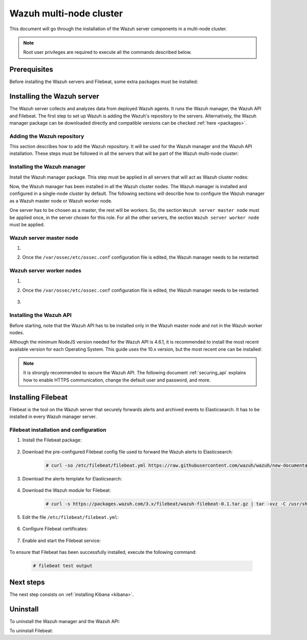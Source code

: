 .. Copyright (C) 2020 Wazuh, Inc.

.. meta:: :description: Learn how to install Elastic Stack for using Wazuh on Debian

.. _wazuh_multi_node_cluster:


Wazuh multi-node cluster
=========================

This document will go through the installation of the Wazuh server components in a multi-node cluster.

.. note:: Root user privileges are required to execute all the commands described below.

Prerequisites
-------------

Before installing the Wazuh servers and Filebeat, some extra packages must be installed:

  .. include:: ../../_templates/installations/elastic/common/before_installation_kibana_filebeat.rst

Installing the Wazuh server
---------------------------

The Wazuh server collects and analyzes data from deployed Wazuh agents. It runs the Wazuh manager, the Wazuh API and Filebeat. The first step to set up Wazuh is adding the Wazuh's repository to the servers. Alternatively, the Wazuh manager package can be downloaded directly and compatible versions can be checked :ref:`here <packages>`.

Adding the Wazuh repository
~~~~~~~~~~~~~~~~~~~~~~~~~~~

This section describes how to add the Wazuh repository. It will be used for the Wazuh manager and the Wazuh API installation. These steps must be followed in all the servers that will be part of the Wazuh multi-node cluster:

.. tabs::


  .. group-tab:: APT


    .. include:: ../../_templates/installations/wazuh/deb/add_repository.rst



  .. group-tab:: Yum


    .. include:: ../../_templates/installations/wazuh/yum/add_repository.rst



Installing the Wazuh manager
~~~~~~~~~~~~~~~~~~~~~~~~~~~~

Install the Wazuh manager package. This step must be applied in all servers that will act as Wazuh cluster nodes:

.. tabs::


  .. group-tab:: APT


    .. include:: ../../_templates/installations/wazuh/deb/install_wazuh_manager.rst



  .. group-tab:: Yum


    .. include:: ../../_templates/installations/wazuh/yum/install_wazuh_manager.rst


Now, the Wazuh manager has been installed in all the Wazuh cluster nodes. The Wazuh manager is installed and configured in a single-node cluster by default. The following sections will describe how to configure the Wazuh manager as a Wazuh master node or Wazuh worker node.

One server has to be chosen as a master, the rest will be workers. So, the section ``Wazuh server master node`` must be applied once, in the server chosen for this role. For all the other servers, the section ``Wazuh server worker node`` must be applied.


Wazuh server master node
~~~~~~~~~~~~~~~~~~~~~~~~

#. .. include:: ../../_templates/installations/wazuh/common/configure_wazuh_master_node.rst


#. Once the ``/var/ossec/etc/ossec.conf`` configuration file is edited, the Wazuh manager needs to be restarted:

    .. include:: ../../_templates/installations/wazuh/common/restart_wazuh_manager.rst


Wazuh server worker nodes
~~~~~~~~~~~~~~~~~~~~~~~~~


#. .. include:: ../../_templates/installations/wazuh/common/configure_wazuh_worker_node.rst


#. Once the ``/var/ossec/etc/ossec.conf`` configuration file is edited, the Wazuh manager needs to be restarted:

    .. include:: ../../_templates/installations/wazuh/common/restart_wazuh_manager.rst

#. .. include:: ../../_templates/installations/wazuh/common/check_wazuh_cluster.rst


Installing the Wazuh API
~~~~~~~~~~~~~~~~~~~~~~~~

Before starting, note that the Wazuh API has to be installed only in the Wazuh master node and not in the Wazuh worker nodes.

Although the minimum NodeJS version needed for the Wazuh API is 4.6.1, it is recommended to install the most recent available version for each Operating System. This guide uses the 10.x version, but the most recent one can be installed:


.. tabs::


  .. group-tab:: APT


    .. include:: ../../_templates/installations/wazuh/deb/install_wazuh_api.rst



  .. group-tab:: Yum


    .. include:: ../../_templates/installations/wazuh/yum/install_wazuh_api.rst


.. note::
  It is strongly recommended to secure the Wazuh API. The following document :ref:`securing_api` explains how to enable HTTPS communication, change the default user and password, and more.

.. _wazuh_server_multi_node_filebeat:

Installing Filebeat
-------------------

Filebeat is the tool on the Wazuh server that securely forwards alerts and archived events to Elasticsearch.  It has to be installed in every Wazuh manager server.


Filebeat installation and configuration
~~~~~~~~~~~~~~~~~~~~~~~~~~~~~~~~~~~~~~~


#. Install the Filebeat package:

    .. tabs::


      .. group-tab:: APT


        .. include:: ../../_templates/installations/elastic/deb/install_filebeat.rst



      .. group-tab:: Yum


        .. include:: ../../_templates/installations/elastic/yum/install_filebeat.rst





#. Download the pre-configured Filebeat config file used to forward the Wazuh alerts to Elasticsearch:

    .. code-block:: console

      # curl -so /etc/filebeat/filebeat.yml https://raw.githubusercontent.com/wazuh/wazuh/new-documentation-templates/extensions/filebeat/7.x/filebeat_elastic_cluster.yml

#. Download the alerts template for Elasticsearch:

    .. include:: ../../_templates/installations/elastic/common/load_filebeat_template.rst


#. Download the Wazuh module for Filebeat:

    .. code-block:: console

      # curl -s https://packages.wazuh.com/3.x/filebeat/wazuh-filebeat-0.1.tar.gz | tar -xvz -C /usr/share/filebeat/module

#. Edit the file ``/etc/filebeat/filebeat.yml``:

    .. include:: ../../_templates/installations/elastic/common/configure_filebeat.rst

#. Configure Filebeat certificates:

    .. include:: ../../_templates/installations/elastic/common/copy_certificates_filebeat_wazuh_cluster.rst

#. Enable and start the Filebeat service:

    .. include:: ../../_templates/installations/elastic/common/enable_filebeat.rst

To ensure that Filebeat has been successfully installed, execute the following command:

    .. code-block:: console

      # filebeat test output


Next steps
----------

The next step consists on :ref:`installing Kibana <kibana>`.


Uninstall
---------

To uninstall the Wazuh manager and the Wazuh API:

.. tabs::


  .. group-tab:: APT


    .. include:: ../../_templates/installations/wazuh/deb/uninstall_wazuh_manager_api.rst



  .. group-tab:: Yum


    .. include:: ../../_templates/installations/wazuh/yum/uninstall_wazuh_manager_api.rst



To uninstall Filebeat:



.. tabs::


  .. group-tab:: APT


    .. include:: ../../_templates/installations/elastic/deb/uninstall_filebeat.rst



  .. group-tab:: Yum


    .. include:: ../../_templates/installations/elastic/yum/uninstall_filebeat.rst
